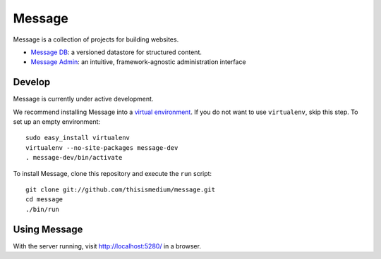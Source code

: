 =========
 Message
=========

Message is a collection of projects for building websites.

* `Message DB`_: a versioned datastore for structured content.

* `Message Admin`_: an intuitive, framework-agnostic
  administration interface

.. _`Message DB`: http://github.com/thisismedium/message-db
.. _`Message Admin`: http://github.com/thisismedium/message-admin

Develop
-------

Message is currently under active development.

We recommend installing Message into a `virtual environment`_.  If you
do not want to use ``virtualenv``, skip this step.  To set up an empty
environment::

  sudo easy_install virtualenv
  virtualenv --no-site-packages message-dev
  . message-dev/bin/activate

To install Message, clone this repository and execute the ``run``
script::

  git clone git://github.com/thisismedium/message.git
  cd message
  ./bin/run

.. _`virtual environment`: http://pypi.python.org/pypi/virtualenv

Using Message
-------------

With the server running, visit http://localhost:5280/ in a browser.


